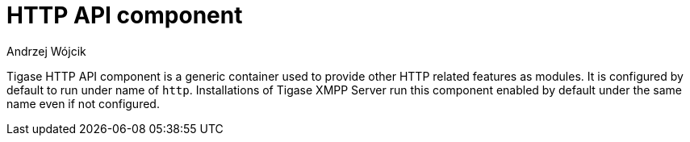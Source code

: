 [[hTTPAPI]]
= HTTP API component
:author: Andrzej Wójcik
:version: v2.0 August 2016. Reformatted for v8.0.0.

:toc:
:numbered:
:website: http://www.tigase.org

Tigase HTTP API component is a generic container used to provide other HTTP related features as modules.
It is configured by default to run under name of `http`. Installations of Tigase XMPP Server run this component enabled by default under the same name even if not configured.


